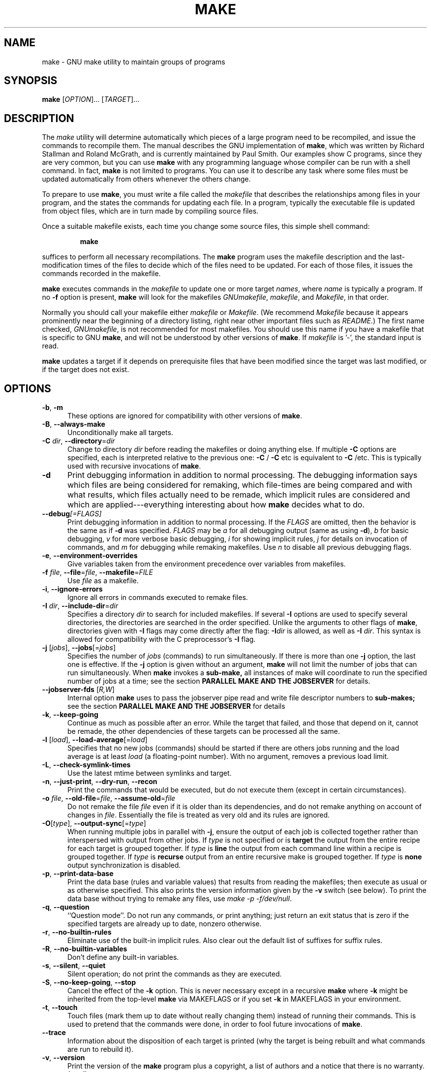 .TH MAKE 1 "03 March 2012" "GNU" "User Commands"
.SH NAME
make \- GNU make utility to maintain groups of programs
.SH SYNOPSIS
.B make
[\fIOPTION\fR]... [\fITARGET\fR]...
.SH DESCRIPTION
.LP
The
.I make
utility will determine automatically which pieces of a large program need to
be recompiled, and issue the commands to recompile them.  The manual describes
the GNU implementation of
.BR make ,
which was written by Richard Stallman and Roland McGrath, and is currently
maintained by Paul Smith.  Our examples show C programs, since they are very
common, but you can use
.B make
with any programming language whose compiler can be run with a shell command.
In fact,
.B make
is not limited to programs.  You can use it to describe any task where some
files must be updated automatically from others whenever the others change.
.LP
To prepare to use
.BR make ,
you must write a file called the
.I makefile
that describes the relationships among files in your program, and the states
the commands for updating each file.  In a program, typically the executable
file is updated from object files, which are in turn made by compiling source
files.
.LP
Once a suitable makefile exists, each time you change some source files,
this simple shell command:
.sp 1
.RS
.B make
.RE
.sp 1
suffices to perform all necessary recompilations.
The
.B make
program uses the makefile description and the last-modification times of the
files to decide which of the files need to be updated.  For each of those
files, it issues the commands recorded in the makefile.
.LP
.B make
executes commands in the
.I makefile
to update one or more target
.IR names ,
where
.I name
is typically a program.
If no
.B \-f
option is present,
.B make
will look for the makefiles
.IR GNUmakefile ,
.IR makefile ,
and
.IR Makefile ,
in that order.
.LP
Normally you should call your makefile either
.I makefile
or
.IR Makefile .
(We recommend
.I Makefile
because it appears prominently near the beginning of a directory
listing, right near other important files such as
.IR  README .)
The first name checked,
.IR GNUmakefile ,
is not recommended for most makefiles.  You should use this name if you have a
makefile that is specific to GNU
.BR make ,
and will not be understood by other versions of
.BR make .
If
.I makefile
is '\-', the standard input is read.
.LP
.B make
updates a target if it depends on prerequisite files
that have been modified since the target was last modified,
or if the target does not exist.
.SH OPTIONS
.sp 1
.TP 0.5i
\fB\-b\fR, \fB\-m\fR
These options are ignored for compatibility with other versions of
.BR make .
.TP 0.5i
\fB\-B\fR, \fB\-\-always\-make\fR
Unconditionally make all targets.
.TP 0.5i
\fB\-C\fR \fIdir\fR, \fB\-\-directory\fR=\fIdir\fR
Change to directory
.I dir
before reading the makefiles or doing anything else.
If multiple
.B \-C
options are specified, each is interpreted relative to the
previous one:
.BR "\-C " /
.BR "\-C " etc
is equivalent to
.BR "\-C " /etc.
This is typically used with recursive invocations of
.BR make .
.TP 0.5i
.B \-d
Print debugging information in addition to normal processing.
The debugging information says which files are being considered for
remaking, which file-times are being compared and with what results,
which files actually need to be remade, which implicit rules are
considered and which are applied---everything interesting about how
.B make
decides what to do.
.TP 0.5i
.BI \-\-debug "[=FLAGS]"
Print debugging information in addition to normal processing.
If the
.I FLAGS
are omitted, then the behavior is the same as if
.B \-d
was specified.
.I FLAGS
may be
.I a
for all debugging output (same as using
.BR \-d ),
.I b
for basic debugging,
.I v
for more verbose basic debugging,
.I i
for showing implicit rules,
.I j
for details on invocation of commands, and
.I m
for debugging while remaking makefiles.  Use
.I n
to disable all previous debugging flags.
.TP 0.5i
\fB\-e\fR, \fB\-\-environment\-overrides\fR
Give variables taken from the environment precedence
over variables from makefiles.
.TP 0.5i
\fB\-f\fR \fIfile\fR, \fB\-\-file\fR=\fIfile\fR, \fB\-\-makefile\fR=\fIFILE\fR
Use
.I file
as a makefile.
.TP 0.5i
\fB\-i\fR, \fB\-\-ignore\-errors\fR
Ignore all errors in commands executed to remake files.
.TP 0.5i
\fB\-I\fR \fIdir\fR, \fB\-\-include\-dir\fR=\fIdir\fR
Specifies a directory
.I dir
to search for included makefiles.
If several
.B \-I
options are used to specify several directories, the directories are
searched in the order specified.
Unlike the arguments to other flags of
.BR make ,
directories given with
.B \-I
flags may come directly after the flag:
.BI \-I dir
is allowed, as well as
.B \-I
.IR dir .
This syntax is allowed for compatibility with the C
preprocessor's
.B \-I
flag.
.TP 0.5i
\fB\-j\fR [\fIjobs\fR], \fB\-\-jobs\fR[=\fIjobs\fR]
Specifies the number of
.I jobs
(commands) to run simultaneously.
If there is more than one
.B \-j
option, the last one is effective.
If the
.B \-j
option is given without an argument,
.BR make
will not limit the number of jobs that can run simultaneously. When
.BR make
invokes a
.BR sub-make,
all instances of make will coordinate to run the specified number of
jobs at a time; see the section
.B PARALLEL MAKE AND THE JOBSERVER
for details.
.TP 0.5i
\fB\--jobserver-fds\fR [\fIR,W\fR]
Internal option
.BR make
uses to pass the jobserver pipe read and write file descriptor numbers
to
.BR sub-makes;
see the section
.B PARALLEL MAKE AND THE JOBSERVER
for details
.TP 0.5i
\fB\-k\fR, \fB\-\-keep\-going\fR
Continue as much as possible after an error.
While the target that failed, and those that depend on it, cannot
be remade, the other dependencies of these targets can be processed
all the same.
.TP 0.5i
\fB\-l\fR [\fIload\fR], \fB\-\-load\-average\fR[=\fIload\fR]
Specifies that no new jobs (commands) should be started if there are
others jobs running and the load average is at least
.I load
(a floating-point number).
With no argument, removes a previous load limit.
.TP 0.5i
\fB\-L\fR, \fB\-\-check\-symlink\-times\fR
Use the latest mtime between symlinks and target.
.TP 0.5i
\fB\-n\fR, \fB\-\-just\-print\fR, \fB\-\-dry\-run\fR, \fB\-\-recon\fR
Print the commands that would be executed, but do not execute them (except in
certain circumstances).
.TP 0.5i
\fB\-o\fR \fIfile\fR, \fB\-\-old\-file\fR=\fIfile\fR, \fB\-\-assume\-old\fR=\fIfile\fR
Do not remake the file
.I file
even if it is older than its dependencies, and do not remake anything
on account of changes in
.IR file .
Essentially the file is treated as very old and its rules are ignored.
.TP 0.5i
\fB\-O\fR[\fItype\fR], \fB\-\-output\-sync\fR[=\fItype\fR]
When running multiple jobs in parallel with \fB-j\fR, ensure the output of
each job is collected together rather than interspersed with output from
other jobs.  If
.I type
is not specified or is
.B target
the output from the entire recipe for each target is grouped together.  If
.I type
is
.B line
the output from each command line within a recipe is grouped together.
If
.I type
is
.B recurse
output from an entire recursive make is grouped together.  If
.I type
is
.B none
output synchronization is disabled.
.TP 0.5i
\fB\-p\fR, \fB\-\-print\-data\-base\fR
Print the data base (rules and variable values) that results from
reading the makefiles; then execute as usual or as otherwise
specified.
This also prints the version information given by the
.B \-v
switch (see below).
To print the data base without trying to remake any files, use
.IR "make \-p \-f/dev/null" .
.TP 0.5i
\fB\-q\fR, \fB\-\-question\fR
``Question mode''.
Do not run any commands, or print anything; just return an exit status
that is zero if the specified targets are already up to date, nonzero
otherwise.
.TP 0.5i
\fB\-r\fR, \fB\-\-no\-builtin\-rules\fR
Eliminate use of the built\-in implicit rules.
Also clear out the default list of suffixes for suffix rules.
.TP 0.5i
\fB\-R\fR, \fB\-\-no\-builtin\-variables\fR
Don't define any built\-in variables.
.TP 0.5i
\fB\-s\fR, \fB\-\-silent\fR, \fB\-\-quiet\fR
Silent operation; do not print the commands as they are executed.
.TP 0.5i
\fB\-S\fR, \fB\-\-no\-keep\-going\fR, \fB\-\-stop\fR
Cancel the effect of the
.B \-k
option.
This is never necessary except in a recursive
.B make
where
.B \-k
might be inherited from the top-level
.B make
via MAKEFLAGS or if you set
.B \-k
in MAKEFLAGS in your environment.
.TP 0.5i
\fB\-t\fR, \fB\-\-touch\fR
Touch files (mark them up to date without really changing them)
instead of running their commands.
This is used to pretend that the commands were done, in order to fool
future invocations of
.BR make .
.TP 0.5i
.B \-\-trace
Information about the disposition of each target is printed (why the target is
being rebuilt and what commands are run to rebuild it).
.TP 0.5i
\fB\-v\fR, \fB\-\-version\fR
Print the version of the
.B make
program plus a copyright, a list of authors and a notice that there
is no warranty.
.TP 0.5i
\fB\-w\fR, \fB\-\-print\-directory\fR
Print a message containing the working directory
before and after other processing.
This may be useful for tracking down errors from complicated nests of
recursive
.B make
commands.
.TP 0.5i
.B \-\-no\-print\-directory
Turn off
.BR \-w ,
even if it was turned on implicitly.
.TP 0.5i
\fB\-W\fR \fIfile\fR, \fB\-\-what\-if\fR=\fIfile\fR, \fB\-\-new\-file\fR=\fIfile\fR, \fB\-\-assume\-new\fR=\fIfile\fR
Pretend that the target
.I file
has just been modified.
When used with the
.B \-n
flag, this shows you what would happen if you were to modify that file.
Without
.BR \-n ,
it is almost the same as running a
.I touch
command on the given file before running
.BR make ,
except that the modification time is changed only in the imagination of
.BR make .
.TP 0.5i
.B \-\-warn\-undefined\-variables
Warn when an undefined variable is referenced.
.SH "EXIT STATUS"
GNU
.B make
exits with a status of zero if all makefiles were successfully parsed
and no targets that were built failed.  A status of one will be returned
if the
.B \-q
flag was used and
.B make
determines that a target needs to be rebuilt.  A status of two will be
returned if any errors were encountered.
.SH "SEE ALSO"
The full documentation for
.B make
is maintained as a Texinfo manual.  If the
.B info
and
.B make
programs are properly installed at your site, the command
.IP
.B info make
.PP
should give you access to the complete manual.
.SH "PARALLEL MAKE AND THE JOBSERVER"
Using the
.I -j
option, the user can instruct
.BR make
to execute tasks in parallel. By specifying a numeric argument to
.I -j
the user may specify an upper limit of the number of parallel tasks to
be run.
.PP
When the build environment is such that a top level
.BR make
invokes
.BR sub-makes
(for instance, a style in which each sub-directory contains its own
.I Makefile
), no individual instance of
.BR make
knows how many tasks are running in parallel, so keeping the number of
tasks under the upper limit would be impossible without communication
between all the
.BR make
instances running. While solutions like having the top level
.BR make
serve as a central controller are feasible, or using other
synchronization mechanisms like shared memory or sockets can be
created, the current implementation uses a simple shared pipe.
.PP
This pipe is created by the top-level
.BR make
process, and passed on to all the
.BR sub-makes.
The top level
.BR make process writes
.B N-1
one-byte tokens into the pipe (The top level
.BR make
is assumed to reserve one token for itself). Whenever any of the
.BR make
processes (including the top-level
.BR make
) needs to run a new task, it reads a byte from the shared pipe. If
there are no tokens left, it must wait for a token to be written back
to the pipe. Once the task is completed, the
.BR make
process writes a token back to the pipe (and thus, if the tokens had
been exhausted, unblocking the first
.BR make
process that was waiting to read a token).  Since only
.B N-1
tokens were written into the pipe, no more than
.B N
tasks can be running at any given time.
.PP
If the job to be run is not a
.BR sub-make
then
.BR make
will close the jobserver pipe file descriptors before invoking the
commands, so that the command can not interfere with the
.I jobserver,
and the command does not find any unusual file descriptors.
.SH BUGS
See the chapter ``Problems and Bugs'' in
.IR "The GNU Make Manual" .
.SH AUTHOR
This manual page contributed by Dennis Morse of Stanford University.
Further updates contributed by Mike Frysinger.  It has been reworked by Roland
McGrath.  Maintained by Paul Smith.
.SH "COPYRIGHT"
Copyright \(co 1992-1993, 1996-2014 Free Software Foundation, Inc.
This file is part of
.IR "GNU make" .
.LP
GNU Make is free software; you can redistribute it and/or modify it under the
terms of the GNU General Public License as published by the Free Software
Foundation; either version 3 of the License, or (at your option) any later
version.
.LP
GNU Make is distributed in the hope that it will be useful, but WITHOUT ANY
WARRANTY; without even the implied warranty of MERCHANTABILITY or FITNESS FOR
A PARTICULAR PURPOSE.  See the GNU General Public License for more details.
.LP
You should have received a copy of the GNU General Public License along with
this program.  If not, see
.IR http://www.gnu.org/licenses/ .
